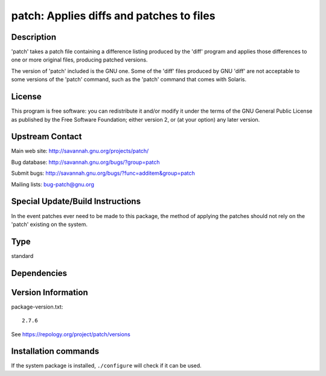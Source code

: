 .. _spkg_patch:

patch: Applies diffs and patches to files
=========================================

Description
-----------

'patch' takes a patch file containing a difference listing produced by
the 'diff' program and applies those differences to one or more original
files, producing patched versions.

The version of 'patch' included is the GNU one. Some of the 'diff' files
produced by GNU 'diff' are not acceptable to some versions of the 'patch'
command, such as the 'patch' command that comes with Solaris.

License
-------

This program is free software: you can redistribute it and/or modify it
under the terms of the GNU General Public License as published by the
Free Software Foundation; either version 2, or (at your option) any
later version.


Upstream Contact
----------------

Main web site: http://savannah.gnu.org/projects/patch/

Bug database: http://savannah.gnu.org/bugs/?group=patch

Submit bugs: http://savannah.gnu.org/bugs/?func=additem&group=patch

Mailing lists: bug-patch@gnu.org

Special Update/Build Instructions
---------------------------------

In the event patches ever need to be made to this package, the method of
applying the patches should not rely on the 'patch' existing on the
system.


Type
----

standard


Dependencies
------------



Version Information
-------------------

package-version.txt::

    2.7.6

See https://repology.org/project/patch/versions

Installation commands
---------------------

.. tab:: Sage distribution:

   .. CODE-BLOCK:: bash

       $ sage -i patch

.. tab:: Alpine:

   .. CODE-BLOCK:: bash

       $ apk add patch

.. tab:: Arch Linux:

   .. CODE-BLOCK:: bash

       $ sudo pacman -S patch

.. tab:: conda-forge:

   .. CODE-BLOCK:: bash

       $ conda install patch

.. tab:: Debian/Ubuntu:

   .. CODE-BLOCK:: bash

       $ sudo apt-get install patch

.. tab:: Fedora/Redhat/CentOS:

   .. CODE-BLOCK:: bash

       $ sudo dnf install patch

.. tab:: FreeBSD:

   .. CODE-BLOCK:: bash

       $ sudo pkg install devel/patch

.. tab:: Homebrew:

   .. CODE-BLOCK:: bash

       $ brew install gpatch

.. tab:: MacPorts:

   .. CODE-BLOCK:: bash

       $ sudo port install gpatch

.. tab:: openSUSE:

   .. CODE-BLOCK:: bash

       $ sudo zypper install patch

.. tab:: Slackware:

   .. CODE-BLOCK:: bash

       $ sudo slackpkg install patch

.. tab:: Void Linux:

   .. CODE-BLOCK:: bash

       $ sudo xbps-install patch


If the system package is installed, ``./configure`` will check if it can be used.
